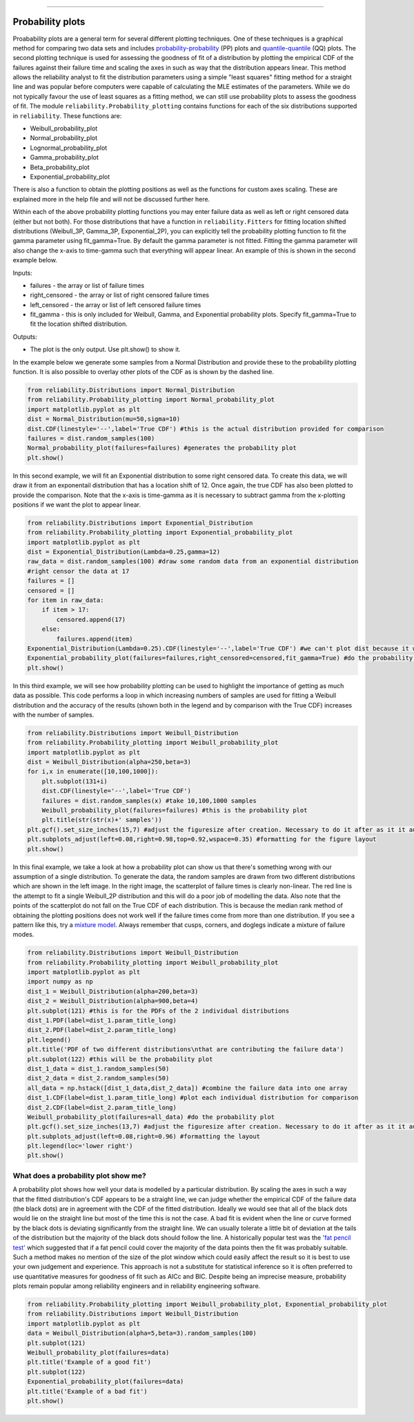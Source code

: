 ﻿.. image:: images/logo.png

-------------------------------------

Probability plots
'''''''''''''''''

Proabability plots are a general term for several different plotting techniques. One of these techniques is a graphical method for comparing two data sets and includes `probability-probability <https://reliability.readthedocs.io/en/latest/Probability-Probability%20plots.html>`_ (PP) plots and `quantile-quantile <https://reliability.readthedocs.io/en/latest/Quantile-Quantile%20plots.html>`_ (QQ) plots. The second plotting technique is used for assessing the goodness of fit of a distribution by plotting the empirical CDF of the failures against their failure time and scaling the axes in such as way that the distribution appears linear. This method allows the reliability analyst to fit the distribution parameters using a simple "least squares" fitting method for a straight line and was popular before computers were capable of calculating the MLE estimates of the parameters. While we do not typically favour the use of least squares as a fitting method, we can still use probability plots to assess the goodness of fit.
The module ``reliability.Probability_plotting`` contains functions for each of the six distributions supported in ``reliability``. These functions are:

- Weibull_probability_plot
- Normal_probability_plot
- Lognormal_probability_plot
- Gamma_probability_plot
- Beta_probability_plot
- Exponential_probability_plot

There is also a function to obtain the plotting positions as well as the functions for custom axes scaling. These are explained more in the help file and will not be discussed further here.

Within each of the above probability plotting functions you may enter failure data as well as left or right censored data (either but not both). For those distributions that have a function in ``reliability.Fitters`` for fitting location shifted distributions (Weibull_3P, Gamma_3P, Exponential_2P), you can explicitly tell the probability plotting function to fit the gamma parameter using fit_gamma=True. By default the gamma parameter is not fitted. Fitting the gamma parameter will also change the x-axis to time-gamma such that everything will appear linear. An example of this is shown in the second example below.

Inputs:

- failures - the array or list of failure times
- right_censored - the array or list of right censored failure times
- left_censored - the array or list of left censored failure times
- fit_gamma - this is only included for Weibull, Gamma, and Exponential probability plots. Specify fit_gamma=True to fit the location shifted distribution.

Outputs:

- The plot is the only output. Use plt.show() to show it.

In the example below we generate some samples from a Normal Distribution and provide these to the probability plotting function. It is also possible to overlay other plots of the CDF as is shown by the dashed line.

.. code:: python

    from reliability.Distributions import Normal_Distribution
    from reliability.Probability_plotting import Normal_probability_plot
    import matplotlib.pyplot as plt
    dist = Normal_Distribution(mu=50,sigma=10)
    dist.CDF(linestyle='--',label='True CDF') #this is the actual distribution provided for comparison
    failures = dist.random_samples(100)
    Normal_probability_plot(failures=failures) #generates the probability plot
    plt.show()
    
.. image:: images/Normal_probability_plot.png

In this second example, we will fit an Exponential distribution to some right censored data. To create this data, we will draw it from an exponentail distribution that has a location shift of 12. Once again, the true CDF has also been plotted to provide the comparison. Note that the x-axis is time-gamma as it is necessary to subtract gamma from the x-plotting positions if we want the plot to appear linear.

.. code:: python

    from reliability.Distributions import Exponential_Distribution
    from reliability.Probability_plotting import Exponential_probability_plot
    import matplotlib.pyplot as plt
    dist = Exponential_Distribution(Lambda=0.25,gamma=12)
    raw_data = dist.random_samples(100) #draw some random data from an exponential distribution
    #right censor the data at 17
    failures = []
    censored = []
    for item in raw_data:
        if item > 17:
            censored.append(17)
        else:
            failures.append(item)
    Exponential_Distribution(Lambda=0.25).CDF(linestyle='--',label='True CDF') #we can't plot dist because it will be location shifted
    Exponential_probability_plot(failures=failures,right_censored=censored,fit_gamma=True) #do the probability plot. Note that we have specified to fit gamma
    plt.show()

.. image:: images/Exponential_probability_plot.png

In this third example, we will see how probability plotting can be used to highlight the importance of getting as much data as possible. This code performs a loop in which increasing numbers of samples are used for fitting a Weibull distribution and the accuracy of the results (shown both in the legend and by comparison with the True CDF) increases with the number of samples.

.. code:: python

    from reliability.Distributions import Weibull_Distribution
    from reliability.Probability_plotting import Weibull_probability_plot
    import matplotlib.pyplot as plt
    dist = Weibull_Distribution(alpha=250,beta=3)
    for i,x in enumerate([10,100,1000]):
        plt.subplot(131+i)
        dist.CDF(linestyle='--',label='True CDF')
        failures = dist.random_samples(x) #take 10,100,1000 samples
        Weibull_probability_plot(failures=failures) #this is the probability plot
        plt.title(str(str(x)+' samples'))
    plt.gcf().set_size_inches(15,7) #adjust the figuresize after creation. Necessary to do it after as it it automatically ajdusted within probability_plot
    plt.subplots_adjust(left=0.08,right=0.98,top=0.92,wspace=0.35) #formatting for the figure layout
    plt.show()

.. image:: images/Weibull_probability_plot_multi.png

In this final example, we take a look at how a probability plot can show us that there's something wrong with our assumption of a single distribution. To generate the data, the random samples are drawn from two different distributions which are shown in the left image. In the right image, the scatterplot of failure times is clearly non-linear. The red line is the attempt to fit a single Weibull_2P distribution and this will do a poor job of modelling the data. Also note that the points of the scatterplot do not fall on the True CDF of each distribution. This is because the median rank method of obtaining the plotting positions does not work well if the failure times come from more than one distribution. If you see a pattern like this, try a `mixture model <https://reliability.readthedocs.io/en/latest/Weibull%20mixture%20models.html>`_. Always remember that cusps, corners, and doglegs indicate a mixture of failure modes.

.. code:: python

    from reliability.Distributions import Weibull_Distribution
    from reliability.Probability_plotting import Weibull_probability_plot
    import matplotlib.pyplot as plt
    import numpy as np
    dist_1 = Weibull_Distribution(alpha=200,beta=3)
    dist_2 = Weibull_Distribution(alpha=900,beta=4)
    plt.subplot(121) #this is for the PDFs of the 2 individual distributions
    dist_1.PDF(label=dist_1.param_title_long)
    dist_2.PDF(label=dist_2.param_title_long)
    plt.legend()
    plt.title('PDF of two different distributions\nthat are contributing the failure data')
    plt.subplot(122) #this will be the probability plot
    dist_1_data = dist_1.random_samples(50)
    dist_2_data = dist_2.random_samples(50)
    all_data = np.hstack([dist_1_data,dist_2_data]) #combine the failure data into one array
    dist_1.CDF(label=dist_1.param_title_long) #plot each individual distribution for comparison
    dist_2.CDF(label=dist_2.param_title_long)
    Weibull_probability_plot(failures=all_data) #do the probability plot
    plt.gcf().set_size_inches(13,7) #adjust the figuresize after creation. Necessary to do it after as it it automatically ajdusted within probability_plot
    plt.subplots_adjust(left=0.08,right=0.96) #formatting the layout
    plt.legend(loc='lower right')
    plt.show()

.. image:: images/probability_plot_mixture.png

What does a probability plot show me?
-------------------------------------

A probability plot shows how well your data is modelled by a particular distribution. By scaling the axes in such a way that the fitted distribution's CDF appears to be a straight line, we can judge whether the empirical CDF of the failure data (the black dots) are in agreement with the CDF of the fitted distribution. Ideally we would see that all of the black dots would lie on the straight line but most of the time this is not the case. A bad fit is evident when the line or curve formed by the black dots is deviating significantly from the straight line. We can usually tolerate a little bit of deviation at the tails of the distribution but the majority of the black dots should follow the line. A historically popular test was the `'fat pencil test' <https://support.minitab.com/en-us/minitab/18/help-and-how-to/statistics/basic-statistics/supporting-topics/normality/normal-probability-plots-and-the-fat-pencil-test/>`_ which suggested that if a fat pencil could cover the majority of the data points then the fit was probably suitable. Such a method makes no mention of the size of the plot window which could easily affect the result so it is best to use your own judgement and experience. This approach is not a substitute for statistical inference so it is often preferred to use quantitative measures for goodness of fit such as AICc and BIC. Despite being an imprecise measure, probability plots remain popular among reliability engineers and in reliability engineering software.

.. code:: python

    from reliability.Probability_plotting import Weibull_probability_plot, Exponential_probability_plot
    from reliability.Distributions import Weibull_Distribution
    import matplotlib.pyplot as plt
    data = Weibull_Distribution(alpha=5,beta=3).random_samples(100)
    plt.subplot(121)
    Weibull_probability_plot(failures=data)
    plt.title('Example of a good fit')
    plt.subplot(122)
    Exponential_probability_plot(failures=data)
    plt.title('Example of a bad fit')
    plt.show()

.. image:: images/probability_plotting_good_and_bad.png
